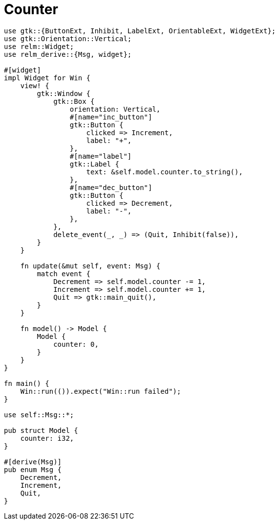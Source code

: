 = Counter
:page-image: counter.png

[source,rust]
----
use gtk::{ButtonExt, Inhibit, LabelExt, OrientableExt, WidgetExt};
use gtk::Orientation::Vertical;
use relm::Widget;
use relm_derive::{Msg, widget};

#[widget]
impl Widget for Win {
    view! {
        gtk::Window {
            gtk::Box {
                orientation: Vertical,
                #[name="inc_button"]
                gtk::Button {
                    clicked => Increment,
                    label: "+",
                },
                #[name="label"]
                gtk::Label {
                    text: &self.model.counter.to_string(),
                },
                #[name="dec_button"]
                gtk::Button {
                    clicked => Decrement,
                    label: "-",
                },
            },
            delete_event(_, _) => (Quit, Inhibit(false)),
        }
    }

    fn update(&mut self, event: Msg) {
        match event {
            Decrement => self.model.counter -= 1,
            Increment => self.model.counter += 1,
            Quit => gtk::main_quit(),
        }
    }

    fn model() -> Model {
        Model {
            counter: 0,
        }
    }
}

fn main() {
    Win::run(()).expect("Win::run failed");
}

use self::Msg::*;

pub struct Model {
    counter: i32,
}

#[derive(Msg)]
pub enum Msg {
    Decrement,
    Increment,
    Quit,
}
----
